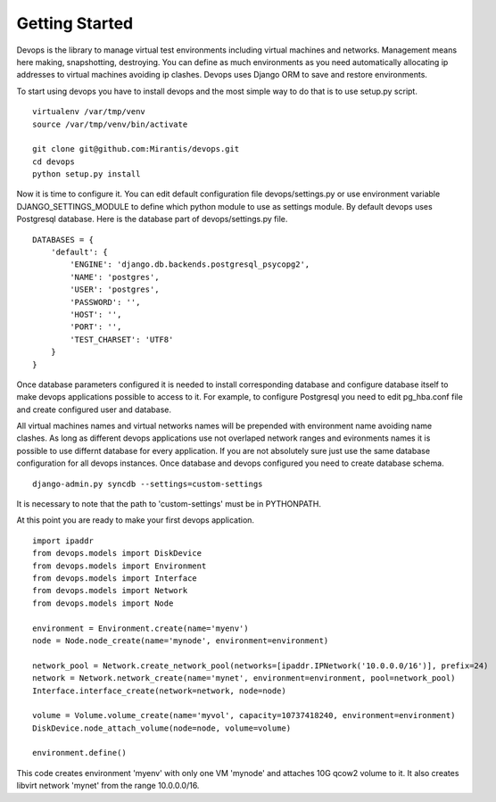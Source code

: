 .. _getstart:

Getting Started
===============

Devops is the library to manage virtual test environments including virtual machines and networks. Management means here making, snapshotting, destroying. You can define as much environments as you need automatically allocating ip addresses to virtual machines avoiding ip clashes. Devops uses Django ORM to save and restore environments.

To start using devops you have to install devops and the most simple way to do that is to use setup.py script.

::

   virtualenv /var/tmp/venv
   source /var/tmp/venv/bin/activate

   git clone git@github.com:Mirantis/devops.git
   cd devops
   python setup.py install

Now it is time to configure it. You can edit default configuration file devops/settings.py or use environment variable DJANGO_SETTINGS_MODULE to define which python module to use as settings module. By default devops uses Postgresql database. Here is the database part of devops/settings.py file.

::

   DATABASES = {
       'default': {
           'ENGINE': 'django.db.backends.postgresql_psycopg2',
           'NAME': 'postgres',
           'USER': 'postgres',
           'PASSWORD': '',
           'HOST': '',
           'PORT': '',
           'TEST_CHARSET': 'UTF8'
       }
   }

Once database parameters configured it is needed to install corresponding database and configure database itself to make devops applications possible to access to it. For example, to configure Postgresql you need to edit pg_hba.conf file and create configured user and database.

All virtual machines names and virtual networks names will be prepended with environment name avoiding name clashes. As long as different devops applications use not overlaped network ranges and evironments names it is possible to use differnt database for every application. If you are not absolutely sure just use the same database configuration for all devops instances. Once database and devops configured you need to create database schema.

::

   django-admin.py syncdb --settings=custom-settings

It is necessary to note that the path to 'custom-settings' must be in PYTHONPATH.

At this point you are ready to make your first devops application.

::

   import ipaddr
   from devops.models import DiskDevice
   from devops.models import Environment
   from devops.models import Interface
   from devops.models import Network
   from devops.models import Node

   environment = Environment.create(name='myenv')
   node = Node.node_create(name='mynode', environment=environment)

   network_pool = Network.create_network_pool(networks=[ipaddr.IPNetwork('10.0.0.0/16')], prefix=24)
   network = Network.network_create(name='mynet', environment=environment, pool=network_pool)
   Interface.interface_create(network=network, node=node)

   volume = Volume.volume_create(name='myvol', capacity=10737418240, environment=environment)
   DiskDevice.node_attach_volume(node=node, volume=volume)

   environment.define()

This code creates environment 'myenv' with only one VM 'mynode' and attaches 10G qcow2 volume to it. It also creates libvirt network 'mynet' from the range 10.0.0.0/16.
